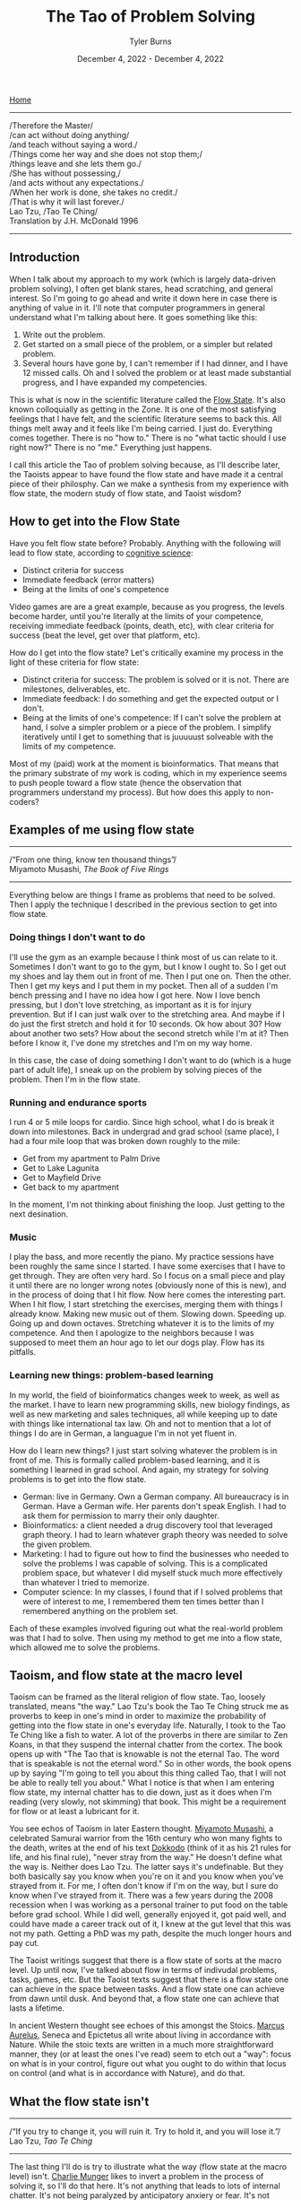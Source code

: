 #+Title: The Tao of Problem Solving
#+Author: Tyler Burns
#+Date: December 4, 2022 - December 4, 2022

[[./index.html][Home]]

-----
/Therefore the Master/\\
/can act without doing anything/\\
/and teach without saying a word./\\
/Things come her way and she does not stop them;/\\
/things leave and she lets them go./\\
/She has without possessing,/\\
/and acts without any expectations./\\
/When her work is done, she takes no credit./\\
/That is why it will last forever./\\

Lao Tzu, /Tao Te Ching/\\
Translation by J.H. McDonald 1996 
-----

** Introduction
When I talk about my approach to my work (which is largely data-driven problem solving), I often get blank stares, head scratching, and general interest. So I'm going to go ahead and write it down here in case there is anything of value in it. I'll note that computer programmers in general understand what I'm talking about here. It goes something like this:

1. Write out the problem.
2. Get started on a small piece of the problem, or a simpler but related problem.
3. Several hours have gone by, I can't remember if I had dinner, and I have 12 missed calls. Oh and I solved the problem or at least made substantial progress, and I have expanded my competencies.

This is what is now in the scientific literature called the [[https://en.wikipedia.org/wiki/Flow_(psychology)#Positive_affect_and_life_satisfaction][Flow State]]. It's also known colloquially as getting in the Zone. It is one of the most satisfying feelings that I have felt, and the scientific literature seems to back this. All things melt away and it feels like I'm being carried. I just do. Everything comes together. There is no "how to." There is no "what tactic should I use right now?" There is no "me." Everything just happens.

I call this article the Tao of problem solving because, as I'll describe later, the Taoists appear to have found the flow state and have made it a central piece of their philosphy. Can we make a synthesis from my experience with flow state, the modern study of flow state, and Taoist wisdom? 

** How to get into the Flow State

Have you felt flow state before? Probably. Anything with the following will lead to flow state, according to [[https://www.youtube.com/watch?v=aF9HeXg65AE&t=0s][cognitive science]]:
- Distinct criteria for success
- Immediate feedback (error matters)
- Being at the limits of one's competence

Video games are are a great example, because as you progress, the levels become harder, until you're literally at the limits of your competence, receiving immediate feedback (points, death, etc), with clear criteria for success (beat the level, get over that platform, etc).

How do I get into the flow state? Let's critically examine my process in the light of these criteria for flow state:
- Distinct criteria for success: The problem is solved or it is not. There are milestones, deliverables, etc. 
- Immediate feedback: I do something and get the expected output or I don't.
- Being at the limits of one's competence: If I can't solve the problem at hand, I solve a simpler problem or a piece of the problem. I simplify iteratively until I get to something that is juuuuust solveable with the limits of my competence.

Most of my (paid) work at the moment is bioinformatics. That means that the primary substrate of my work is coding, which in my experience seems to push people toward a flow state (hence the observation that programmers understand my process). But how does this apply to non-coders?

** Examples of me using flow state
-----
/“From one thing, know ten thousand things”/\\
Miyamoto Musashi, /The Book of Five Rings/
-----

Everything below are things I frame as problems that need to be solved. Then I apply the technique I described in the previous section to get into flow state. 

*** Doing things I don't want to do
I'll use the gym as an example because I think most of us can relate to it. Sometimes I don't want to go to the gym, but I know I ought to. So I get out my shoes and lay them out in front of me. Then I put one on. Then the other. Then I get my keys and I put them in my pocket. Then all of a sudden I'm bench pressing and I have no idea how I got here. Now I love bench pressing, but I don't love stretching, as important as it is for injury prevention. But if I can just walk over to the stretching area. And maybe if I do just the first stretch and hold it for 10 seconds. Ok how about 30? How about another two sets? How about the second stretch while I'm at it? Then before I know it, I've done my stretches and I'm on my way home.

In this case, the case of doing something I don't want to do (which is a huge part of adult life), I sneak up on the problem by solving pieces of the problem. Then I'm in the flow state.

*** Running and endurance sports
I run 4 or 5 mile loops for cardio. Since high school, what I do is break it down into milestones. Back in undergrad and grad school (same place), I had a four mile loop that was broken down roughly to the mile:
- Get from my apartment to Palm Drive
- Get to Lake Lagunita
- Get to Mayfield Drive
- Get back to my apartment

In the moment, I'm not thinking about finishing the loop. Just getting to the next desination.

*** Music
I play the bass, and more recently the piano. My practice sessions have been roughly the same since I started. I have some exercises that I have to get through. They are often very hard. So I focus on a small piece and play it until there are no longer wrong notes (obviously none of this is new), and in the process of doing that I hit flow. Now here comes the interesting part. When I hit flow, I start stretching the exercises, merging them with things I already know. Making new music out of them. Slowing down. Speeding up. Going up and down octaves. Stretching whatever it is to the limits of my competence. And then I apologize to the neighbors because I was supposed to meet them an hour ago to let our dogs play. Flow has its pitfalls.

*** Learning new things: problem-based learning
In my world, the field of bioinformatics changes week to week, as well as the market. I have to learn new programming skills, new biology findings, as well as new marketing and sales techniques, all while keeping up to date with things like international tax law. Oh and not to mention that a lot of things I do are in German, a languague I'm in not yet fluent in. 

How do I learn new things? I just start solving whatever the problem is in front of me. This is formally called problem-based learning, and it is something I learned in grad school. And again, my strategy for solving problems is to get into the flow state. 

- German: live in Germany. Own a German company. All bureaucracy is in German. Have a German wife. Her parents don't speak English. I had to ask them for permission to marry their only daughter.
- Bioinformatics: a client needed a drug discovery tool that leveraged graph theory. I had to learn whatever graph theory was needed to solve the given problem.
- Marketing: I had to figure out how to find the businesses who needed to solve the problems I was capable of solving. This is a complicated problem space, but whatever I did myself stuck much more effectively than whatever I tried to memorize.
- Computer science: In my classes, I found that if I solved problems that were of interest to me, I remembered them ten times better than I remembered anything on the problem set.

Each of these examples involved figuring out what the real-world problem was that I had to solve. Then using my method to get me into a flow state, which allowed me to solve the problems. 

** Taoism, and flow state at the macro level

Taoism can be framed as the literal religion of flow state. Tao, loosely translated, means "the way." Lao Tzu's book the Tao Te Ching struck me as proverbs to keep in one's mind in order to maximize the probability of getting into the flow state in one's everyday life. Naturally, I took to the Tao Te Ching like a fish to water. A lot of the proverbs in there are similar to Zen Koans, in that they suspend the internal chatter from the cortex. The book opens up with "The Tao that is knowable is not the eternal Tao. The word that is speakable is not the eternal word." So in other words, the book opens up by saying "I'm going to tell you about this thing called Tao, that I will not be able to really tell you about." What I notice is that when I am entering flow state, my internal chatter has to die down, just as it does when I'm reading (very slowly, not skimming) that book. This might be a requirement for flow or at least a lubricant for it.

You see echos of Taoism in later Eastern thought. [[https://en.wikipedia.org/wiki/Miyamoto_Musashi][Miyamoto Musashi]], a celebrated Samurai warrior from the 16th century who won many fights to the death, writes at the end of his text [[https://en.wikipedia.org/wiki/Dokk%C5%8Dd%C5%8D][Dokkodo]] (think of it as his 21 rules for life, and his final rule), "never stray from the way." He doesn't define what the way is. Neither does Lao Tzu. The latter says it's undefinable. But they both basically say you know when you're on it and you know when you've strayed from it. For me, I often don't know if I'm on the way, but I sure do know when I've strayed from it. There was a few years during the 2008 recession when I was working as a personal trainer to put food on the table before grad school. While I did well, generally enjoyed it, got paid well, and could have made a career track out of it, I knew at the gut level that this was not my path. Getting a PhD was my path, despite the much longer hours and pay cut. 

The Taoist writings suggest that there is a flow state of sorts at the macro level. Up until now, I've talked about flow in terms of indivudal problems, tasks, games, etc. But the Taoist texts suggest that there is a flow state one can achieve in the space between tasks. And a flow state one can achieve from dawn until dusk. And beyond that, a flow state one can achieve that lasts a lifetime.

In ancient Western thought see echoes of this amongst the Stoics. [[https://www.youtube.com/watch?v=Auuk1y4DRgk][Marcus Aurelus]], Seneca and Epictetus all write about living in accordance with Nature. While the stoic texts are written in a much more straightforward manner, they (or at least the ones I've read) seem to etch out a "way": focus on what is in your control, figure out what you ought to do within that locus on control (and what is in accordance with Nature), and do that.

** What the flow state isn't
-----
/“If you try to change it, you will ruin it. Try to hold it, and you will lose it.”/\\
Lao Tzu, /Tao Te Ching/
-----

The last thing I'll do is try to illustrate what the way (flow state at the macro level) isn't. [[https://www.youtube.com/watch?v=5U0TE4oqj24][Charlie Munger]] likes to invert a problem in the process of solving it, so I'll do that here. It's not anything that leads to lots of internal chatter. It's not being paralyzed by anticipatory anxiery or fear. It's not going after pleasure for its own sake (gluttony, dopamine hits on social media). It's not being paralyzed by a problem that is too intimidating. It's not wanting stuff, buying the stuff, and then wanting more stuff. It's not worrying about things outside of your control. It's not being upset because things aren't going your way. It's not feeling sorry for yourself. It's not forcing things, and it's not burning one's self out. Now I'm guilty of literally everything on this list. Modern society seems to drive us down each of these paths. And finally, even the flow state itself can be hacked by video games (eg. candy crush, league of legends), casinos, and things that can end up being distractions or financial drains.

Now I could be wrong here, but I don't think the Taoists would consider candy crush to be part of the way. I don't think the Stoics would consider candy crush to be in accordance with nature. This is one reason why I think they're talking about the flow state at the macro level, and not the micro level. Again, a flow state that lasts a lifetime.

** The ideal of lifelong flow state
-----
/"Good."/ \\
Jocko Willink, retired Navy SEAL, upon receiving any bad news
-----

Now is a lifelong flow state even possible? Life is full of problems, pain, discordance, honking cars, [[https://www.youtube.com/watch?v=4bfzQhs0Jyw][children throwing tantrums at the supermarket]], co-workers backstabbing you so they can get promoted, mindless overtime work under arbitrary time pressure, toxic people you have to be around for whatever reason, etc. How can we be in a state of perpetual flow in spite of all these things? That's a good quesiton. Ask me again in 30 years. Until then, I'm treating it as an ideal. I am lucky to have found the flow state. It is a friend that helps me get through life's problems. It is being studied by positive psychologists today, and the Taoists for thousands of years. If it works for me, it will at least work for some of you, too. 







